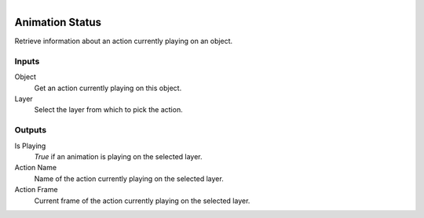 .. figure:: /images/logic_nodes/animation/ln-animation_status.png
   :align: right
   :width: 215
   :alt: Animation Status Node

.. _ln-animation_status:

==============================
Animation Status
==============================

Retrieve information about an action currently playing on an object.

Inputs
++++++++++++++++++++++++++++++

Object
   Get an action currently playing on this object.

Layer
   Select the layer from which to pick the action.

Outputs
++++++++++++++++++++++++++++++

Is Playing
   *True* if an animation is playing on the selected layer.

Action Name
   Name of the action currently playing on the selected layer.

Action Frame
   Current frame of the action currently playing on the selected layer.
